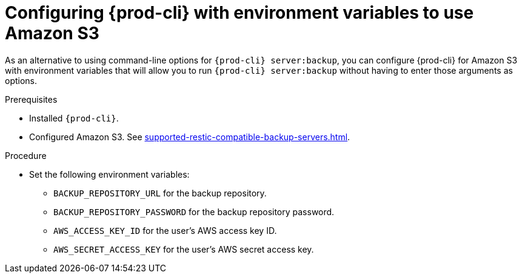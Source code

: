 [id="configuring-prod-cli-with-environment-variables-to-use-amazon-s3_{context}"]
= Configuring {prod-cli} with environment variables to use Amazon S3

As an alternative to using command-line options for `{prod-cli} server:backup`, you can configure {prod-cli} for Amazon S3 with environment variables that will allow you to run `{prod-cli} server:backup` without having to enter those arguments as options.

.Prerequisites

* Installed `{prod-cli}`.
* Configured Amazon S3. See xref:supported-restic-compatible-backup-servers.adoc[].

.Procedure

* Set the following environment variables:
** `BACKUP_REPOSITORY_URL` for the backup repository.
** `BACKUP_REPOSITORY_PASSWORD` for the backup repository password.
** `AWS_ACCESS_KEY_ID` for the user’s AWS access key ID.
** `AWS_SECRET_ACCESS_KEY` for the user’s AWS secret access key.
